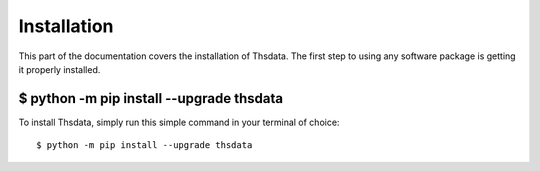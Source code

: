 .. _install:

Installation
=======================

This part of the documentation covers the installation of Thsdata.
The first step to using any software package is getting it properly installed.


$ python -m pip install --upgrade thsdata
-----------------------------------------

To install Thsdata, simply run this simple command in your terminal of choice::

    $ python -m pip install --upgrade thsdata


